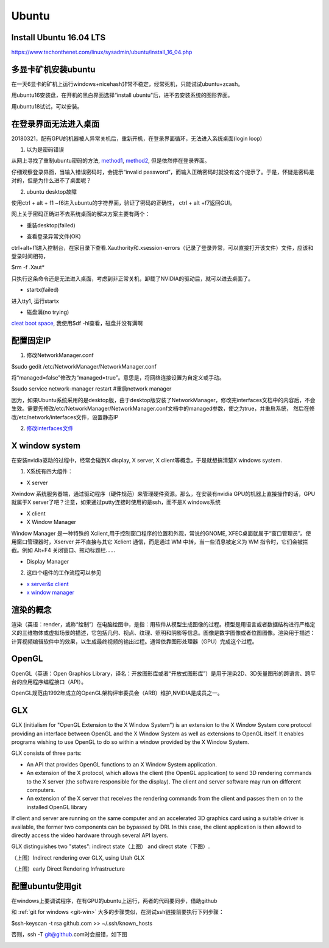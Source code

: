 Ubuntu
========
Install Ubuntu 16.04 LTS
--------------------------
https://www.techonthenet.com/linux/sysadmin/ubuntu/install_16_04.php

多显卡矿机安装ubuntu
---------------------
在一天6显卡的矿机上运行windows+nicehash非常不稳定，经常死机，只能试试ubuntu+zcash。

用ubuntu16安装盘，在开机的黑白界面选择“install ubuntu"后，进不去安装系统的图形界面。

用ubuntu18试试，可以安装。

在登录界面无法进入桌面
------------------------
20180321，配有GPU的机器被人异常关机后，重新开机，在登录界面循环，无法进入系统桌面(login loop)

1. 以为是密码错误

从网上寻找了重制ubuntu密码的方法, `method1 <http://blog.topspeedsnail.com/archives/6042>`_, `method2 <http://www.linuxdiyf.com/linux/21513.html>`_, 但是依然停在登录界面。

仔细观察登录界面，当输入错误密码时，会提示“invalid password”，而输入正确密码时就没有这个提示了。于是，怀疑是密码是对的，但是为什么进不了桌面呢？

2. ubuntu desktop故障

使用ctrl + alt + f1 ~f6进入ubuntu的字符界面，验证了密码的正确性， ctrl + alt +f7返回GUI。

网上关于密码正确进不去系统桌面的解决方案主要有两个：

- 重装desktop(failed)

.. code-block:: python
	:linenos:

	sudo apt-get update  
	sudo apt-get install --reinstall ubuntu-desktop  
	sudo apt-get install unity  
	sudo shutdown -r now  

- 查看登录异常文件(OK)

ctrl+alt+f1进入控制台，在家目录下查看.Xauthority和.xsession-errors（记录了登录异常，可以直接打开该文件）文件，应该和登录时间相符，

$rm -f .Xaut*

只执行这条命令还是无法进入桌面，考虑到非正常关机，卸载了NVIDIA的驱动后，就可以进去桌面了。

- startx(failed)

进入tty1, 运行startx

- 磁盘满(no trying)

`cleat boot space <http://www.wangmingkuo.com/linux/ubuntu-%E6%A1%8C%E9%9D%A2%E8%BF%9B%E4%B8%8D%E5%8E%BB-%E5%BE%AA%E7%8E%AF%E5%87%BA%E7%8E%B0%E7%99%BB%E9%99%86%E7%95%8C%E9%9D%A2/>`_, 我使用$df -hl查看，磁盘并没有满啊

配置固定IP
------------
1. 修改NetworkManager.conf

$sudo gedit /etc/NetworkManager/NetworkManager.conf

将“managed=false”修改为“managed=true”。意思是，将网络连接设置为自定义或手动。

$sudo service network-manager restart #重启network manager

因为，如果Ubuntu系统采用的是desktop版，由于desktop版安装了NetworkManager，修改完interfaces文档中的内容后，不会生效。需要先修改/etc/NetworkManager/NetworkManager.conf文档中的managed参数，使之为true，并重启系统， 然后在修改/etc/network/interfaces文件，设置静态IP

2. `修改interfaces文件 <https://www.jianshu.com/p/d69a95aa1ed7>`_

X window system
-----------------
在安装nvidia驱动的过程中，经常会碰到X display, X server, X client等概念，于是就想搞清楚X windows system.

1. X系统有四大组件：

.. image:: ../_images/ubuntu-1.png

- X server

Xwindow 系统服务器端，通过驱动程序（硬件规范）来管理硬件资源。那么，在安装有nvidia GPU的机器上直接操作的话，GPU就属于X server了吧？注意，如果通过putty连接时使用的是ssh，而不是X windows系统 

- X client
- X Window Manager

Window Manager 是一种特殊的 Xclient,用于控制窗口程序的位置和外观，常说的GNOME, XFEC桌面就属于“窗口管理员”。使用窗口管理器时，Xserver 并不直接与其它 Xclient 通信，而是通过 WM 中转，当一些消息被定义为 WM 指令时，它们会被拦截。例如 Alt+F4 关闭窗口、拖动标题栏……

- Display Manager

2. 这四个组件的工作流程可以参见 

- `x server&x client <https://i.linuxtoy.org/docs/guide/ch19s03.html>`_ 
- `x window manager <https://i.linuxtoy.org/docs/guide/ch19s04.html>`_

渲染的概念
------------
渲染（英语：render，或称“绘制”）在电脑绘图中，是指：用软件从模型生成图像的过程。模型是用语言或者数据结构进行严格定义的三维物体或虚拟场景的描述，它包括几何、视点、纹理、照明和阴影等信息。图像是数字图像或者位图图像。渲染用于描述：计算视频编辑软件中的效果，以生成最终视频的输出过程。通常依靠图形处理器（GPU）完成这个过程。

OpenGL
--------
OpenGL（英语：Open Graphics Library，译名：开放图形库或者“开放式图形库”）是用于渲染2D、3D矢量图形的跨语言、跨平台的应用程序编程接口（API）。

OpenGL规范由1992年成立的OpenGL架构评审委员会（ARB）维护,NVIDIA是成员之一。

GLX
-----
GLX (initialism for "OpenGL Extension to the X Window System") is an extension to the X Window System core protocol providing an interface between OpenGL and the X Window System as well as extensions to OpenGL itself. It enables programs wishing to use OpenGL to do so within a window provided by the X Window System. 

GLX consists of three parts:

- An API that provides OpenGL functions to an X Window System application.
- An extension of the X protocol, which allows the client (the OpenGL application) to send 3D rendering commands to the X server (the software responsible for the display). The client and server software may run on different computers.
- An extension of the X server that receives the rendering commands from the client and passes them on to the installed OpenGL library

If client and server are running on the same computer and an accelerated 3D graphics card using a suitable driver is available, the former two components can be bypassed by DRI. In this case, the client application is then allowed to directly access the video hardware through several API layers.

GLX distinguishes two "states": indirect state（上图） and direct state（下图）.

.. image:: ../_images/Linux_graphics_drivers_Utah_GLX.svg.png

（上图）Indirect rendering over GLX, using Utah GLX

.. image:: ../_images/Linux_graphics_drivers_DRI_early.svg.png

（上图）early Direct Rendering Infrastructure

配置ubuntu使用git
-------------------
在windows上要调试程序，在有GPU的ubuntu上运行，两者的代码要同步，借助github

和 :ref:`git for windows <git-win>` 大多的步骤类似，在测试ssh链接前要执行下列步骤：

$ssh-keyscan -t rsa github.com >> ~/.ssh/known_hosts

否则，ssh -T git@github.com时会报错，如下图

.. image:: ../_images/ubuntu-2.png